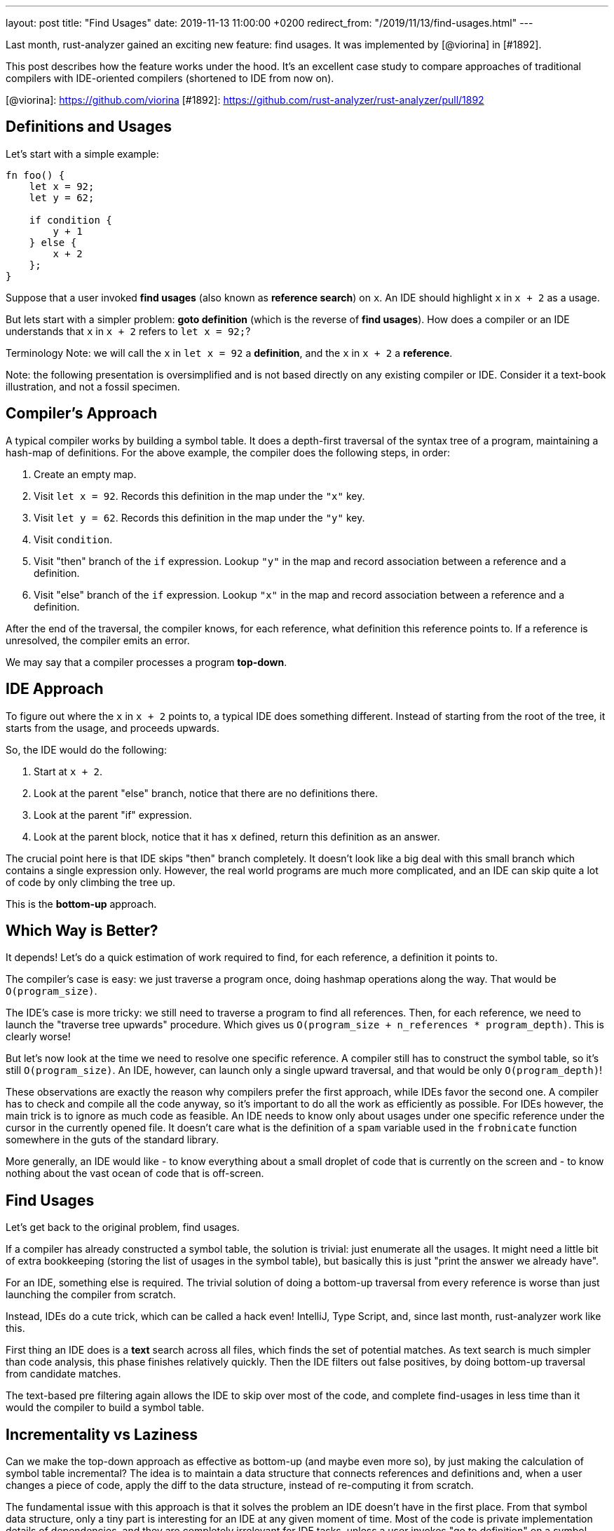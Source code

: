 ---
layout: post
title:  "Find Usages"
date:   2019-11-13 11:00:00 +0200
redirect_from: "/2019/11/13/find-usages.html"
---

Last month, rust-analyzer gained an exciting new feature: find usages. It was implemented by [@viorina] in [#1892].

This post describes how the feature works under the hood.
It's an excellent case study to compare approaches of traditional compilers with IDE-oriented compilers (shortened to IDE from now on).

[@viorina]: https://github.com/viorina
[#1892]:    https://github.com/rust-analyzer/rust-analyzer/pull/1892


## Definitions and Usages

Let's start with a simple example:

```rust
fn foo() {
    let x = 92;
    let y = 62;

    if condition {
        y + 1
    } else {
        x + 2
    };
}
```

Suppose that a user invoked *find usages* (also known as *reference search*) on `x`.
An IDE should highlight `x` in `x + 2` as a usage.

But lets start with a simpler problem: *goto definition* (which is the reverse of *find usages*).
How does a compiler or an IDE understands that `x` in `x + 2` refers to `let x = 92;`?

Terminology Note: we will call the `x` in `let x = 92` a **definition**, and the `x` in `x + 2` a **reference**.

Note: the following presentation is oversimplified and is not based directly on any existing compiler or IDE.
Consider it a text-book illustration, and not a fossil specimen.

## Compiler's Approach

A typical compiler works by building a symbol table.
It does a depth-first traversal of the syntax tree of a program, maintaining a hash-map of definitions.
For the above example, the compiler does the following steps, in order:

1. Create an empty map.
2. Visit `let x = 92`. Records this definition in the map under the `"x"` key.
3. Visit `let y = 62`. Records this definition in the map under the `"y"` key.
4. Visit `condition`.
5. Visit "then" branch of the `if` expression. Lookup `"y"` in the map and record association between a reference and a definition.
6. Visit "else" branch of the `if` expression. Lookup `"x"` in the map and record association between a reference and a definition.

After the end of the traversal, the compiler knows, for each reference, what definition this reference points to.
If a reference is unresolved, the compiler emits an error.

We may say that a compiler processes a program **top-down**.

## IDE Approach

To figure out where the `x` in `x + 2` points to, a typical IDE does something different.
Instead of starting from the root of the tree, it starts from the usage, and proceeds upwards.

So, the IDE would do the following:

1. Start at `x + 2`.
2. Look at the parent "else" branch, notice that there are no definitions there.
3. Look at the parent "if" expression.
4. Look at the parent block, notice that it has `x` defined, return this definition as an answer.

The crucial point here is that IDE skips "then" branch completely.
It doesn't look like a big deal with this small branch which contains a single expression only.
However, the real world programs are much more complicated, and an IDE can skip quite a lot of code by only climbing the tree up.

This is the **bottom-up** approach.

## Which Way is Better?

It depends!
Let's do a quick estimation of work required to find, for each reference, a definition it points to.

The compiler's case is easy: we just traverse a program once, doing hashmap operations along the way.
That would be `O(program_size)`.

The IDE's case is more tricky: we still need to traverse a program to find all references.
Then, for each reference, we need to launch the "traverse tree upwards" procedure.
Which gives us `O(program_size + n_references * program_depth)`.
This is clearly worse!

But let's now look at the time we need to resolve one specific reference.
A compiler still has to construct the symbol table, so it's still `O(program_size)`.
An IDE, however, can launch only a single upward traversal, and that would be only `O(program_depth)`!

These observations are exactly the reason why compilers prefer the first approach, while IDEs favor the second one.
A compiler has to check and compile all the code anyway, so it's important to do all the work as efficiently as possible.
For IDEs however, the main trick is to ignore as much code as feasible.
An IDE needs to know only about usages under one specific reference under the cursor in the currently opened file.
It doesn't care what is the definition of a `spam` variable used in the `frobnicate` function somewhere in the guts of the standard library.

More generally, an IDE would like
- to know everything about a small droplet of code that is currently on the screen and
- to know nothing about the vast ocean of code that is off-screen.

## Find Usages

Let's get back to the original problem, find usages.

If a compiler has already constructed a symbol table, the solution is trivial: just enumerate all the usages.
It might need a little bit of extra bookkeeping (storing the list of usages in the symbol table), but basically this is just "print the answer we already have".

For an IDE, something else is required.
The trivial solution of doing a bottom-up traversal from every reference is worse than just launching  the compiler from scratch.

Instead, IDEs do a cute trick, which can be called a hack even!
IntelliJ, Type Script, and, since last month, rust-analyzer work like this.

First thing an IDE does is a *text* search across all files, which finds the set of potential matches.
As text search is much simpler than code analysis, this phase finishes relatively quickly.
Then the IDE filters out false positives, by doing bottom-up traversal from candidate matches.

The text-based pre filtering again allows the IDE to skip over most of the code, and complete find-usages in less time than it would the compiler to build a symbol table.

## Incrementality vs Laziness

Can we make the top-down approach as effective as bottom-up (and maybe even more so), by just making the calculation of symbol table incremental?
The idea is to maintain a data structure that connects references and definitions and, when a user changes a piece of code, apply the diff to the data structure, instead of re-computing it from scratch.

The fundamental issue with this approach is that it solves the problem an IDE doesn't have in the first place.
From that symbol data structure, only a tiny part is interesting for an IDE at any given moment of time.
Most of the code is private implementation details of dependencies, and they are completely irrelevant for IDE tasks, unless a user invokes "go to definition" on a symbol from library and actively studies these details.

On the other hand, building and updating such data structure takes time.
Specifically, because the data is intricate and depends on the language semantics, small changes to the source code (change of a module name, for example) might necessitate big rearrangement of computed result.

In general, laziness (ability to ignore most of the code) and incrementality (ability to quickly update derived data based on source changes) are orthogonal features.
First and foremost, an IDE requires laziness, although incrementality can be used as well to speed some things up.

In particular, it is possible to make the text-based phase of reference search incremental.
An IDE can maintain a trigram index: for each three-byte sequence, a list of files and positions where this sequence occurs.
Unlike symbol tables, such index is easy to maintain, as any change in a file can only affect trigrams from this file.
The index can then be used to speedup text search.
The result is the following *find usages* funnel:

1. First, an IDE finds all positions where identifier's  trigrams match,
2. Then, the IDE checks if a trigram match is in fact a full identifier match,
3. Finally, IDE uses semantic analysis to prune away remaining false-positives.

This is optimization is not implemented in rust-analyzer yet.
It definitely is planned, but not for the immediate future.

## Tricks

Let's look at a couple of additional tricks an IDE can employ.

First, the IDE can add yet another step to the funnel: pruning the set of files worth searching.
These restrictions can originate from the language semantics: it doesn't make sense to look for `pub(crate)` declaration outside of the current crate or for `pub` declaration among crate dependencies.
They also can originate from the user: it's often convenient to exclude tests from search results, for example.

The second trick is about implementing warnings for unused declarations effectively.
This is a case where a top-down approach is generally better, as an IDE needs to process every declaration, and that would be slow with top-down approach.
However, with a trigram index the IDE can apply an interesting optimization: only check those declarations which have few textual matches.
This will miss an used declaration with a popular name, like `new`, but will work ok for less-popular names, with a relatively good performance.

## Real World

Now it's time to look at what actually happens in rust-analyzer. First of all, I must confess, it doesn't use the bottom-up approach :)

Rust type-inference works at a function granularity: statements near the end of a function can affect statements at the beginning.
So, it doesn't make sense to do name resolution at the granularity of an expression, and indeed rust-analyzer builds a per-function [symbol table].
This is still done lazily though: we don't look into the function body unless the text search tells us to do so.

Name resolution on the module/item level in Rust is pretty complex as well.
The interaction between macros, which can bring new names into the scope, and glob imports, which can tie together namespaces of two modules, requires not only top-down processing, but a repeated top-down processing (until a fixed point is reached).
For this reason, module-level name resolution in rust-analyzer is also implemented using the top-down approach.
We use [salsa] to make this phase of name resolution incremental, as a substitute for laziness (see [this module][nameres] for details).
The results look promising so far: by processing function bodies lazy, we greatly reduce the amount of data the fixed-point iteration algorithm has to look at.
By adding salsa on-top, we avoid re-running this algorithm most of the time.

[symbol table]: https://github.com/rust-analyzer/rust-analyzer/blob/d523366299c8d4813e9845c9402b8dd7b779856a/crates/ra_hir/src/expr/scope.rs
[salsa]: https://github.com/salsa-rs/salsa
[nameres]: https://github.com/rust-analyzer/rust-analyzer/blob/d523366299c8d4813e9845c9402b8dd7b779856a/crates/ra_hir_def/src/nameres.rs

However, the general search funnel is there!

1. Here's the [entry point](https://github.com/rust-analyzer/rust-analyzer/blob/d523366299c8d4813e9845c9402b8dd7b779856a/crates/ra_ide_api/src/lib.rs#L383-L390) for find usages.
   Callee can restrict the `SearchScope`.
   For example, when the editor asks to highlight all usages of the identifier under the cursor, the scope is restricted to a single file.
2. The first step of find usages is figuring out what to find in the first place.
   This is handled by [`find_name`](https://github.com/rust-analyzer/rust-analyzer/blob/c486f8477aca4a42800e81b0b99fd56c14c6219f/crates/ra_ide_api/src/references.rs#L106-L120) functions.
   There are two cases to consider: the cursor can be either on the reference, or on the definition.
   We handle the first case by resolving the reference to the definition and converging to the second case.
3. Once we've figured out the definition, we compute it's search scope and intersect it with the provided scope: [source](https://github.com/rust-analyzer/rust-analyzer/blob/c486f8477aca4a42800e81b0b99fd56c14c6219f/crates/ra_ide_api/src/references.rs#L93-L99).
4. After that, we do a simple text search over all files in the scope: [source](https://github.com/rust-analyzer/rust-analyzer/blob/c486f8477aca4a42800e81b0b99fd56c14c6219f/crates/ra_ide_api/src/references.rs#L137).
   This is the place where trigram index should be added.
5. If there's a match, we parse the file, to make sure that it is indeed a reference, and not a comment or a string literal: [source](https://github.com/rust-analyzer/rust-analyzer/blob/c486f8477aca4a42800e81b0b99fd56c14c6219f/crates/ra_ide_api/src/references.rs#L135).
   Note how we use a local [Lazy](https://docs.rs/once_cell/1.2.0/once_cell/unsync/struct.Lazy.html) value to parse only those files, which have at least one match.
6. Finally, we check that the candidate reference indeed resolves to the definition we have started with: [source](https://github.com/rust-analyzer/rust-analyzer/blob/c486f8477aca4a42800e81b0b99fd56c14c6219f/crates/ra_ide_api/src/references.rs#L150)


That's all for the find usages, thank you for reading!
